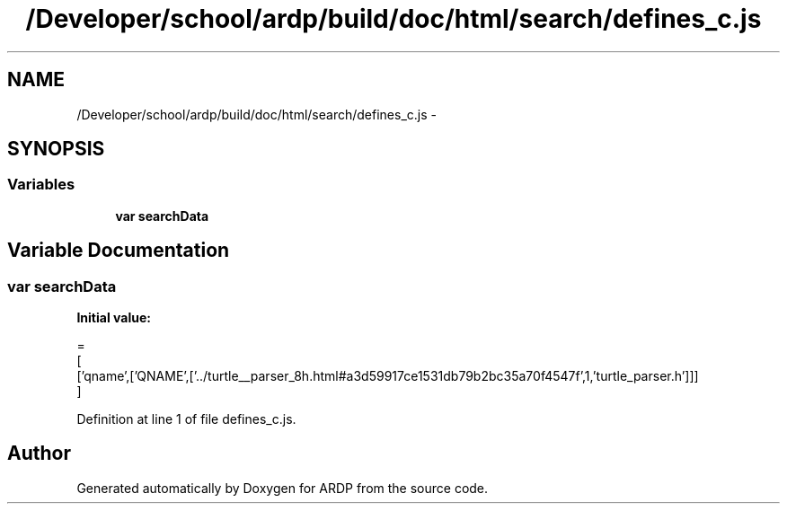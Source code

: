 .TH "/Developer/school/ardp/build/doc/html/search/defines_c.js" 3 "Tue Apr 19 2016" "Version 2.1.3" "ARDP" \" -*- nroff -*-
.ad l
.nh
.SH NAME
/Developer/school/ardp/build/doc/html/search/defines_c.js \- 
.SH SYNOPSIS
.br
.PP
.SS "Variables"

.in +1c
.ti -1c
.RI "\fBvar\fP \fBsearchData\fP"
.br
.in -1c
.SH "Variable Documentation"
.PP 
.SS "\fBvar\fP searchData"
\fBInitial value:\fP
.PP
.nf
=
[
  ['qname',['QNAME',['\&.\&./turtle__parser_8h\&.html#a3d59917ce1531db79b2bc35a70f4547f',1,'turtle_parser\&.h']]]
]
.fi
.PP
Definition at line 1 of file defines_c\&.js\&.
.SH "Author"
.PP 
Generated automatically by Doxygen for ARDP from the source code\&.
